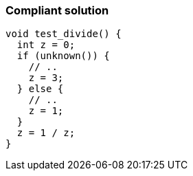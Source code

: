 === Compliant solution

[source,text]
----
void test_divide() {
  int z = 0;
  if (unknown()) {
    // ..
    z = 3;
  } else {
    // ..
    z = 1;
  }
  z = 1 / z;
}
----
